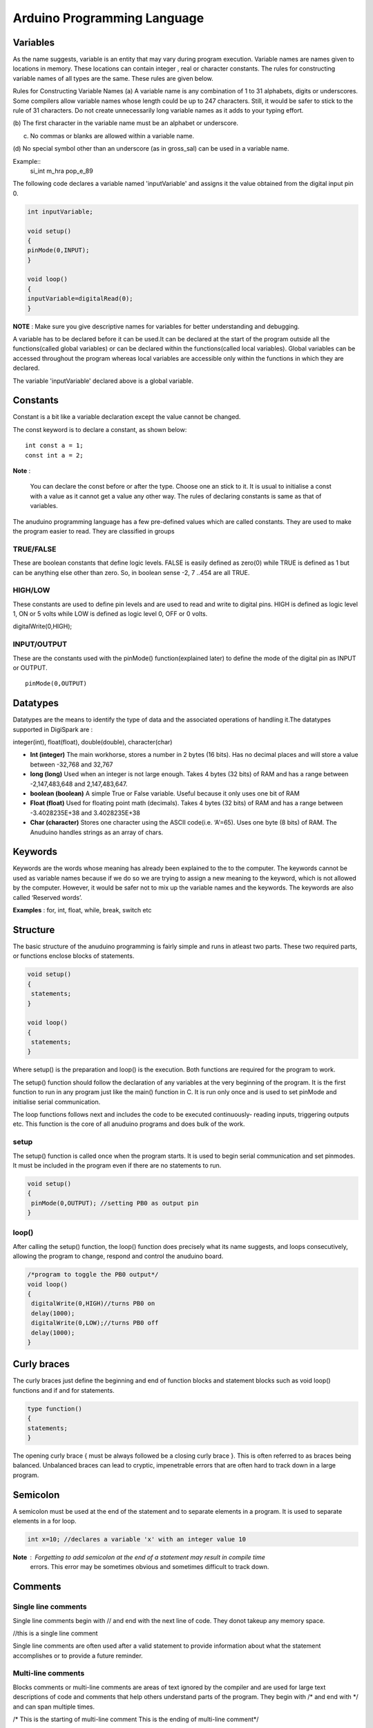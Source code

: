 Arduino Programming Language
============================

Variables
---------

As the name suggests, variable is an entity that may vary during
program execution. Variable names are names given to locations in
memory. These locations can contain integer , real or character
constants. The rules for constructing variable names of all types
are the same. These rules are given below.

Rules for Constructing Variable Names
(a) A variable name is any combination of 1 to 31 alphabets,
digits or underscores. Some compilers allow variable names
whose length could be up to 247 characters. Still, it would be
safer to stick to the rule of 31 characters. Do not create
unnecessarily long variable names as it adds to your typing
effort.

(b) The first character in the variable name must be an alphabet or
underscore.

(c) No commas or blanks are allowed within a variable name.

(d) No special symbol other than an underscore (as in gross_sal)
can be used in a variable name.

Example::
	si_int
	m_hra
	pop_e_89

The following code declares a variable named 'inputVariable' and
assigns it the value obtained from the digital input pin 0.


.. code-block:: c

	int inputVariable;

	void setup()
	{
	pinMode(0,INPUT);
	}

	void loop()
	{
	inputVariable=digitalRead(0);
	}

**NOTE** : Make sure you give descriptive names for variables for
better understanding and debugging.

A variable has to be declared before it can be used.It can be declared
at the start of the program outside all the functions(called global
variables) or can be declared within the functions(called local variables).
Global variables can be accessed throughout the program whereas local
variables are accessible only within the functions in which they are declared.

The variable 'inputVariable' declared above is a global variable.


Constants
---------

Constant is a bit like a variable declaration except the value cannot be
changed.

The const keyword is to declare a constant, as shown below::

	int const a = 1;
	const int a = 2;

**Note** :

    You can declare the const before or after the type. Choose one an stick to it.
    It is usual to initialise a const with a value as it cannot get a value any
    other way.
    The rules of declaring constants is same as that of variables.

The anuduino programming language has a few pre-defined values which are called
constants. They are used to make the program easier to read. They are classified
in groups

TRUE/FALSE
~~~~~~~~~~

These are boolean constants that define logic levels. FALSE is easily defined as
zero(0) while TRUE is defined as 1 but can be anything else other than zero. So,
in boolean sense -2, 7 ..454 are all TRUE.

HIGH/LOW
~~~~~~~~

These constants are used to define pin levels and are used to read and write to
digital pins. HIGH is defined as logic level 1, ON or 5 volts while LOW is defined
as logic level 0, OFF or 0 volts.

digitalWrite(0,HIGH);

INPUT/OUTPUT
~~~~~~~~~~~~

These are the constants used with the pinMode() function(explained later) to define
the mode of the digital pin as INPUT or OUTPUT. ::

	pinMode(0,OUTPUT)


Datatypes
---------

Datatypes are the means to identify the type of data and the associated operations of
handling it.The datatypes supported in DigiSpark are :

integer(int), float(float), double(double), character(char)

- **Int (integer)**  The main workhorse, stores a number in 2 bytes (16 bits). Has
  no decimal places and will store a value between -32,768 and 32,767
- **long (long)** Used when an integer is not large enough. Takes 4 bytes (32 bits) of
  RAM and has a range between -2,147,483,648 and 2,147,483,647.
- **boolean (boolean)** A simple True or False variable. Useful because it only uses
  one bit of RAM
- **Float (float)** Used for floating point math (decimals). Takes 4 bytes (32 bits)
  of RAM and has a range between -3.4028235E+38 and 3.4028235E+38
- **Char (character)** Stores one character using the ASCII code(i.e. ‘A’=65).
  Uses one byte (8 bits) of RAM. The Anuduino handles strings as an array of chars.


Keywords
--------

Keywords are the words whose meaning has already been explained to the to the
computer. The keywords cannot be used as variable names because if we do
so we are trying to assign a new meaning to the keyword, which is not allowed
by the computer. However, it would be safer not to mix up the variable names and
the keywords. The keywords are also called ‘Reserved words’.

**Examples** : for, int, float, while, break, switch etc


Structure
---------

The basic structure of the anuduino programming is fairly simple and runs in atleast
two parts. These two required parts, or functions enclose blocks of statements.

.. code-block:: c

	void setup()
	{
	 statements;
	}

	void loop()
	{
	 statements;
	}

Where setup() is the preparation and loop() is the execution. Both functions are required
for the program to work.

The setup() function should follow the declaration of any variables at the very beginning
of the program. It is the first function to run in any program just like the main()
function in C. It is run only once and is used to set pinMode and initialise serial
communication.

The loop functions follows next and includes the code to be executed continuously- reading
inputs, triggering outputs etc. This function is the core of all anuduino programs and
does bulk of the work.

setup
~~~~~

The setup() function is called once when the program starts. It is used to begin serial
communication and set pinmodes. It must be included in the program even if there are no
statements to run.


.. code-block:: c

	void setup()
	{
	 pinMode(0,OUTPUT); //setting PB0 as output pin
	}

loop()
~~~~~~

After calling the setup() function, the loop() function does precisely what its name
suggests, and loops consecutively, allowing the program to change, respond and control
the anuduino board.

.. code-block:: c

	/*program to toggle the PB0 output*/
	void loop()
	{
	 digitalWrite(0,HIGH)//turns PB0 on
	 delay(1000);
	 digitalWrite(0,LOW);//turns PB0 off
	 delay(1000);
	}


Curly braces
------------

The curly braces just define the beginning and end of function blocks and statement blocks
such as void loop() functions and if and for statements.


.. code-block:: c

	type function()
	{
	statements;
	}

The opening curly brace { must be always followed be a closing curly brace }. This is often
referred to as braces being balanced. Unbalanced braces can lead to cryptic, impenetrable
errors that are often hard to track down in a large program.


Semicolon
---------

A semicolon must be used at the end of the statement and to separate elements in a program.
It is used to separate elements in a for loop.

.. code-block:: c

	int x=10; //declares a variable 'x' with an integer value 10

**Note** : Forgetting to add semicolon at the end of a statement may result in compile time
           errors. This error may be sometimes obvious and sometimes difficult to track down.


Comments
--------

Single line comments
~~~~~~~~~~~~~~~~~~~~

Single line comments begin with // and end with the next line of code. They donot takeup any
memory space.

//this is a single line comment

Single line comments are often used after a valid statement to provide information about what
the statement accomplishes or to provide a future reminder.


Multi-line comments
~~~~~~~~~~~~~~~~~~~

Blocks comments or multi-line comments are areas of text ignored by the compiler and are used
for large text descriptions of code and comments that help others understand parts of the
program. They begin with /\* and end with \*/ and can span multiple times.

/\* This is the starting of multi-line comment
This is the ending of multi-line comment\*/


Operators
---------

An operator is a symbol that tells the compiler to perform specific mathematical or logical
manipulations. Aniduino programming language is rich in built-in operators and provides the
following types of operators:

- Arithmetic Operators

- Relational Operators

- Logical Operators

- Bitwise Operators

- Assignment Operators


Arithmetic operators
~~~~~~~~~~~~~~~~~~~~

**+**	Adds two operands ::

        A + B will give 30

**-**	Subtracts second operand from the first::

        A - B will give -10

*****	Multiplies both operands::

        A * B will give 200

**/**	Divides numerator by de-numerator::

        B / A will give 2

**%**	Modulus Operator and remainder of after an integer division::

        B % A will give 0

**++**	Increments operator increases integer value by one::

        A++ will give 11

**--**	Decrements operator decreases integer value by one::

        A-- will give 9


Relational operators
~~~~~~~~~~~~~~~~~~~~

**==**	Checks if the values of two operands are equal or not, if yes then condition becomes true. ::

        (A == B) is not true.

**!=**	Checks if the values of two operands are equal or not, if values are not equal then condition becomes true. ::

        (A != B) is true.

**>**	Checks if the value of left operand is greater than the value of right operand, if yes then condition becomes true.::

        (A > B) is not true

**<**	Checks if the value of left operand is less than the value of right operand, if yes then condition becomes true. ::

        (A < B) is true.

**>=**	Checks if the value of left operand is greater than or equal to the value of right operand, if yes then condition becomes true. ::

        (A >= B) is not true.

**<=**	Checks if the value of left operand is less than or equal to the value of right operand, if yes then condition becomes true. ::

        (A <= B) is true.


Logical operators
~~~~~~~~~~~~~~~~~

**&&**	Called Logical AND operator. If both the operands are non-zero, then condition becomes true. ::

        (A && B) is false.

**||**	Called Logical OR Operator. If any of the two operands is non-zero, then condition becomes true.::

        (A || B) is true.

**!**	Called Logical NOT Operator. Use to reverses the logical state of its operand. If a condition is true then Logical NOT operator will make false. ::

        !(A && B) is true.


Bitwise operators
~~~~~~~~~~~~~~~~~

**&**	Binary AND Operator copies a bit to the result if it exists in both operands. (A & B) will give 12, which is 0000 1100

**|**	Binary OR Operator copies a bit if it exists in either operand. (A | B) will give 61, which is 0011 1101

**^**	Binary XOR Operator copies the bit if it is set in one operand but not both. (A ^ B) will give 49, which is 0011 0001

**~**	Binary Ones Complement Operator is unary and has the effect of 'flipping' bits. (~A ) will give -61, which is 1100 0011 in 2's complement form.

**<<**	Binary Left Shift Operator. The left operands value is moved left by the number of bits specified by the right operand. ::

 	       A << 2 will give 240 which is 1111 0000

**>>**	Binary Right Shift Operator. The left operands value is moved right by the number of bits specified by the right operand. ::

       	      A >> 2 will give 15 which is 0000 1111


Assignment operators
~~~~~~~~~~~~~~~~~~~~

**=**	Simple assignment operator, Assigns values from right side operands to left side  operand. ::

                C = A + B will assign value of A + B into C

**+=**	Add AND assignment operator, It adds right operand to the left operand and assign the result to left operand. ::

	        C += A is equivalent to C = C + A

**-=**	Subtract AND assignment operator, It subtracts right operand from the left operand and assign the result to left operand. ::

	        C -= A is equivalent to C = C - A

***=**	Multiply AND assignment operator, It multiplies right operand with the left operand and assign the result to left operand.::

        	C \*= A is equivalent to C = C \* A

**/=**	Divide AND assignment operator, It divides left operand with the right operand and assign the result to left operand. ::

	        C /= A is equivalent to C = C / A

**%=**	Modulus AND assignment operator, It takes modulus using two operands and assign the result to left operand. ::

	        C %= A is equivalent to C = C % A

**<<=**	Left shift AND assignment operator. ::

        	C <<= 2 is same as C = C << 2

**>>=**	Right shift AND assignment operator. ::

	        C >>= 2 is same as C = C >> 2

**&=**	Bitwise AND assignment operator. ::

	        C &= 2 is same as C = C & 2

**^=**	bitwise exclusive OR and assignment operator. ::

        	C ^= 2 is same as C = C ^ 2

**|=**	bitwise inclusive OR and assignment operator. ::

	        C \|= 2 is same as C = C | 2


Control structures
-------------------

Decision control structures
~~~~~~~~~~~~~~~~~~~~~~~~~~~

We all need to alter our actions in the face of changing circumstances. Same way even
the microcontroller has to decide its response to these changes. A decision control
instruction can be implemented in C using:

(a) The if statement
(b) The if-else statement

(a) The if statement
^^^^^^^^^^^^^^^^^^^^

The general form of if statement looks like this:

if ( this condition is true )
execute this statement ;

The keyword if tells the compiler that what follows is a decision control instruction.
The condition following the keyword if is always enclosed within a pair of parentheses.
If the condition, whatever it is, is true, then the statement is executed. If the
condition is not true then the statement is not executed; instead the program skips past it.

(b) The if-else statement
^^^^^^^^^^^^^^^^^^^^^^^^^

The if statement by itself will execute a single statement, or a group of statements,
when the expression following if evaluates to true. It does nothing when the expression
evaluates to false. Can we execute one group of statements if the expression evaluates to
true and another group of statements if the expression evaluates to false? Of course!.
This is possible by the if-else statement.

The general form of if-else statement is :

.. code-block:: c

	if( this condition is true)
	execute this statement ;
	else
	execute this statement ;

Apart from these, We can have a lot of variations in the if statements. The if statements
could be nested as well.

The if statement can take any of the following forms:

(a)

.. code-block:: c

     if ( condition )
     	do this ;

(b)

.. code-block:: c

 if ( condition )
    {
     do this ;
     and this ;
    }

(c)

.. code-block:: c

 if ( condition )
     do this ;
    else
     do this ;

(d)

.. code-block:: c

	if ( condition )
	    {
	     do this ;
	     and this ;
	    }
	    else
	    {
	     do this ;
	     and this ;
	    }

(e)

.. code-block:: c

   if ( condition )
    do this ;
    else
    {
      if ( condition )
       do this ;
      else
      {
       do this ;
       and this ;
      }
    }

(f)

.. code-block:: c

 if ( condition )
    {
     if ( condition )
      do this ;
     else
     {
      do this ;
      and this ;
     }
    }
    else
     do this ;


Loop control structures
~~~~~~~~~~~~~~~~~~~~~~~

The versatility of the microcontroller lies in its ability to perform a set of
instructions repeatedly. This involves repeating some portion of the program
either a specified number of times or until a particular condition is being
satisfied. This repetitive o peration is done throug h a loop control instruction.
There are three methods by way of which we can repeat a part of a
program. They are:

(a) Using a for statement
(b) Using a while statement
(c) Using a do-while statement

(a) for statement
^^^^^^^^^^^^^^^^^

The for allows us to specify three things about
a loop in a single line:

(a) Setting a loop counter to an initial value.

(b) Testing the loop c ounter to determine whether its value has
reached the number of repetitions desired.

(c) Increasing the value of loop counter eac h time the program
segment within the loop has been executed.

The general form of for statement is as under:

.. code-block:: c

	for ( initialise counter ; test counter ; increment counter )
	  {
	  do this ;
	  and this ;
	  and this ;
	  }

Example :

.. code-block:: c

	for(int i=0;i<1000;i++)
	{
	 digitalWrite(0,HIGH);
	}
	digitalWrite(0,LOW);

The above program gives a low output at PB0 pin when i becomes 1000.
Before this, the PB0 pin is high.

(b) while statement
^^^^^^^^^^^^^^^^^^^

The basic structure is

.. code-block:: c

	while ( condition )
	{
	  Code to execute while the condition is true
	}

The true represents a boolean expression which could be x == 1 or while ( x != 7 )
(x does not equal 7). It can be any combination of boolean statements that are legal.
Even, (while x ==5 || v == 7) which says execute the code while x equals five or
while v equals 7. Notice that a while loop is like a stripped-down version of a for
loop-- it has no initialization or update section. However, an empty condition is not
legal for a while loop as it is with a for loop.

(c) do-while statement
^^^^^^^^^^^^^^^^^^^^^^

do-while loops are useful for things that want to loop at least once. The structure is

.. code-block:: c

	do
	{
	 statements;
	} while ( condition );

Notice that the condition is tested at the end of the block instead of the beginning,
so the block will be executed at least once. If the condition is true, we jump back
to the beginning of the block and execute it again. A do..while loop is almost the
same as a while loop except that the loop body is guaranteed to execute at least once.
A while loop says "Loop while the condition is true, and execute this block of code",
a do..while loop says "Execute this block of code, and then continue to loop while
the condition is true".


(c) Case control structures
~~~~~~~~~~~~~~~~~~~~~~~~~~~

The control statement that allows us to make a decision from the number of choices is
called a switch, or more correctly a switch-case-default, since these three keywords
go together to make up the control statement. They most often appear as follows:

.. code-block:: c

	switch ( integer expression )
	{
	  case constant 1 :
			   do this ;
	  case constant 2 :
			   do this ;
	  case constant 3 :
			   do this ;
	  default :
		   do this ;
	}

The integer expression following the keyword switch is any C expression that will
yield an integer value. It could be an integer constant like 1, 2 or 3, or an expression
that evaluates to an integer. The keyword case is followed by an integer or a character
constant. Each constant in each case must be different from all the others. The “do this”
lines in the above form of switch represent any valid C statement.

What happens when we run a program containing a switch? First, the integer expression
following the keyword switch is evaluated. The value it gives is then matched, one by one,
against the constant values that follow the case statements. When a match is found, the
program executes the statements following that case, and all subsequent case and default
statements as well. If no match is found with any of the case statements, only the
statements following the default are executed.

Consider the following program:

.. code-block:: c

	void loop( )
	{
	 if(Serial.available())
	  i=serial.read();
	 switch ( i )
	  {
	    case 1 : digitalWrite(1,HIGH);

	    case 2 : digitalWrite(2,HIGH);

	    case 3 : digitalWrite(3,HIGH);

	    default : digitalWrite(0,HIGH);
	  }
	}

The output of this program would be:

All 1,2,3 and 0 high if i is 1
2,3 and 0 high if i is 2
3 and 0 if i is 3
0 high if i!= 1,2 or 3


The output is definitely not what we expected! We didn’t expect the second, third
and default case in the above output. The program executes case 2 and 3 and the default
case. Well, yes. We said the switch executes the case where a match is found and all
the subsequent cases and the default as well.
If you want that only case 2 should get executed, it is upto you to
get out of the switch then and there by using a break statement.
The following example shows how this is done. Note that there is
no need for a break statement after the default, since the control
comes out of the switch anyway.

.. code-block:: c

	void loop( )
	{
	 if(serial.available())
	  i=serial.read();
	 switch ( i )
	  {
	    case 1 : digitalWrite(1,HIGH);
		     break;
	    case 2 : digitalWrite(2,HIGH);
		     break;
	    case 3 : digitalWrite(3,HIGH);
		     break;
	    default : digitalWrite(0,HIGH);
	  }
	}


The output of this program would be:

PB1 high if i is 1
PB2 high if i is 2
PB3 high if i is 3


Predefined functions
--------------------

Digital input/Output functions
~~~~~~~~~~~~~~~~~~~~~~~~~~~~~~

pinMode()
^^^^^^^^^

Used in the setup() function to configure a specified pin to behave either as an
INPUT or an OUTPUT.

*Syntax*
 pinMode(pin, mode);

*Example*
 pinMode(0,OUTPUT); //sets the pin PB0 as an output pin

**digitalRead(pin)**

Reads the value from a specified digital pin with the result either as HIGH or LOW.

*Syntax*
digitalRead(pin);

"Example*

.. code-block:: c

	int i=digitalRead(1); //i is 1 if PB1 is HIGH or 0 if PB1 is LOW.

digitalWrite()
^^^^^^^^^^^^^^

outputs either logic level HIGH or LOW at specified digital pin.

*Syntax*
digitalWrite(pin, mode);

*Example*
digitalWrite(3,HIGH); //makes the PB3 pin high


Analog input/output functions
~~~~~~~~~~~~~~~~~~~~~~~~~~~~~

The Anuduino is a digital machine but it has the ability to operate in the analog
realm (through tricks)

analogWrite()
^^^^^^^^^^^^^

*Syntax*
analogWrite(pin, value);

*Example*
analogWrite(0, 255);//writes the analog value of 255 to PB0

Some of the Anuduio pins support PWM (0,1). This turns the pin ON and OFF very quickly
making it act like an analog output. The value is any number between 0( 0% duty cycle ~0V)
and 255 (100% duty cycle ~5V).

analogRead()
^^^^^^^^^^^^

When the analog input pins are set to input you can read their voltage. A value between
0 ( for 0 volts) and 1024( for 5 volts) will be returned.

*Syntax*
analogRead(pin);

*Example*
analogRead(0); //reads the analog value from PB0


Miscellaneous functions
~~~~~~~~~~~~~~~~~~~~~~~

pulseIn()
^^^^^^^^^

Reads a pulse (either HIGH or LOW) on a pin. For example, if value is HIGH, pulseIn()
waits for the pin to go HIGH, starts timing, then waits for the pin to go LOW and stops
timing. Returns the length of the pulse in microseconds. Gives up and returns 0 if no
pulse starts within a specified time out.

The timing of this function has been determined empirically and will probably show errors
in longer pulses. Works on pulses from 10 microseconds to 3 minutes in length.

*Syntax*
pulseIn(pin, value)
pulseIn(pin, value, timeout)

*Parameter*
pin: the number of the pin on which you want to read the pulse. (int)
value: type of pulse to read: either HIGH or LOW. (int)
timeout (optional): the number of microseconds to wait for the pulse to start;
default is one second (unsigned long)

Returns the length of the pulse (in microseconds) or 0 if no pulse started before the
timeout (unsigned long)

Example:

.. code-block:: c

	int pin = 0;
	unsigned long duration;

	void setup()
	{
	  pinMode(pin, INPUT);
	}

	void loop()
	{
	  duration = pulseIn(pin, HIGH);
	}

delayMicroseconds()
^^^^^^^^^^^^^^^^^^^

Pauses the program for the amount of time (in microseconds) specified as parameter.
There are a thousand microseconds in a millisecond, and a million microseconds in a second.
For delays longer than a few thousand microseconds, you should use delay() instead.

*Syntax*
delayMicroseconds(us)

*Parameters*
us: the number of microseconds to pause (unsigned int)

*Example*

.. code-block:: c

	int outPin = 3;                 // digital pin 3

	void setup()
	{
	  pinMode(outPin, OUTPUT);      // sets the digital pin as output
	}

	void loop()
	{
	  digitalWrite(outPin, HIGH);   // sets the pin on
	  delayMicroseconds(50);        // pauses for 50 microseconds
	  digitalWrite(outPin, LOW);    // sets the pin off
	  delayMicroseconds(50);        // pauses for 50 microseconds
	}

configures pin number 3 to work as an output pin. It sends a train of pulses with
100 microseconds period.

delay()
^^^^^^^

Pauses the program for the amount of time (in miliseconds) specified as parameter. (There are 1000 milliseconds in a second.)

*Syntax*
delay(ms)

*Parameters*
ms: the number of milliseconds to pause (unsigned long)

Example:

.. code-block:: c


	int ledPin = 13;                 // LED connected to digital pin 13

	void setup()
	{
	  pinMode(ledPin, OUTPUT);      // sets the digital pin as output
	}

	void loop()
	{
	  digitalWrite(ledPin, HIGH);   // sets the LED on
	  delay(1000);                  // waits for a second
	  digitalWrite(ledPin, LOW);    // sets the LED off
	  delay(1000);                  // waits for a second
	}
